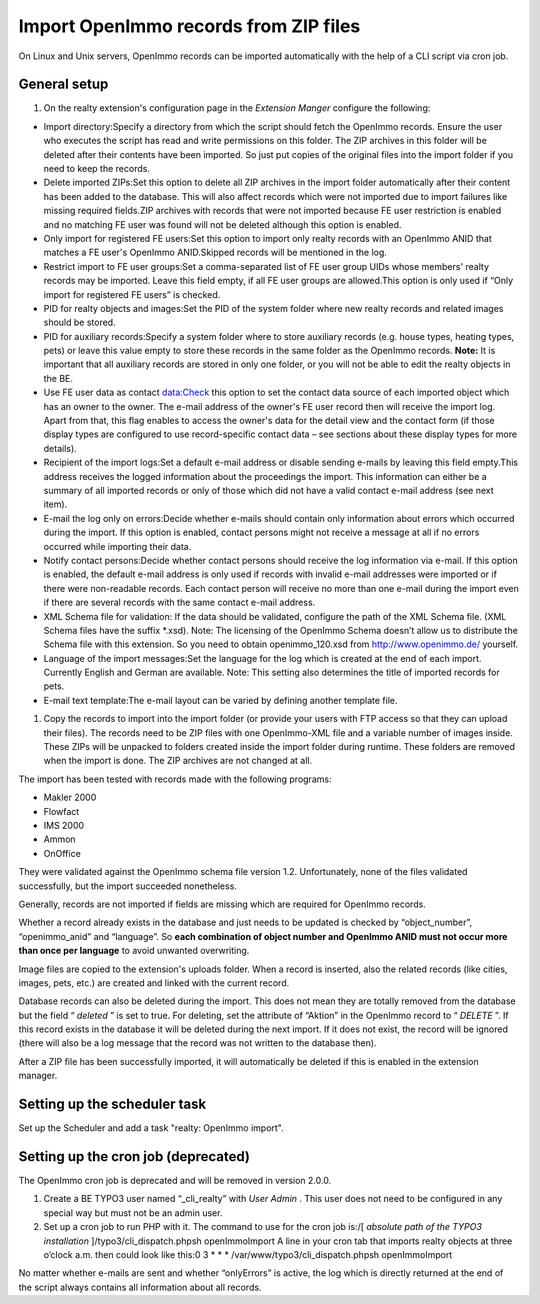 .. ==================================================
.. FOR YOUR INFORMATION
.. --------------------------------------------------
.. -*- coding: utf-8 -*- with BOM.

.. ==================================================
.. DEFINE SOME TEXTROLES
.. --------------------------------------------------
.. role::   underline
.. role::   typoscript(code)
.. role::   ts(typoscript)
   :class:  typoscript
.. role::   php(code)


Import OpenImmo records from ZIP files
^^^^^^^^^^^^^^^^^^^^^^^^^^^^^^^^^^^^^^

On Linux and Unix servers, OpenImmo records can be imported
automatically with the help of a CLI script via cron job.

General setup
#############

#. On the realty extension's configuration page in the  *Extension
   Manger* configure the following:

- Import directory:Specify a directory from which the script should
  fetch the OpenImmo records. Ensure the user who executes the script
  has read and write permissions on this folder. The ZIP archives in
  this folder will be deleted after their contents have been imported.
  So just put copies of the original files into the import folder if you
  need to keep the records.

- Delete imported ZIPs:Set this option to delete all ZIP archives in the
  import folder automatically after their content has been added to the
  database. This will also affect records which were not imported due to
  import failures like missing required fields.ZIP archives with records
  that were not imported because FE user restriction is enabled and no
  matching FE user was found will not be deleted although this option is
  enabled.

- Only import for registered FE users:Set this option to import only
  realty records with an OpenImmo ANID that matches a FE user's OpenImmo
  ANID.Skipped records will be mentioned in the log.

- Restrict import to FE user groups:Set a comma-separated list of FE
  user group UIDs whose members' realty records may be imported. Leave
  this field empty, if all FE user groups are allowed.This option is
  only used if “Only import for registered FE users” is checked.

- PID for realty objects and images:Set the PID of the system folder
  where new realty records and related images should be stored.

- PID for auxiliary records:Specify a system folder where to store
  auxiliary records (e.g. house types, heating types, pets) or leave
  this value empty to store these records in the same folder as the
  OpenImmo records. **Note:** It is important that all auxiliary records
  are stored in only one folder, or you will not be able to edit the
  realty objects in the BE.

- Use FE user data as contact data:Check this option to set the contact
  data source of each imported object which has an owner to the owner.
  The e-mail address of the owner's FE user record then will receive the
  import log. Apart from that, this flag enables to access the owner's
  data for the detail view and the contact form (if those display types
  are configured to use record-specific contact data – see sections
  about these display types for more details).

- Recipient of the import logs:Set a default e-mail address or disable
  sending e-mails by leaving this field empty.This address receives the
  logged information about the proceedings the import. This information
  can either be a summary of all imported records or only of those which
  did not have a valid contact e-mail address (see next item).

- E-mail the log only on errors:Decide whether e-mails should contain
  only information about errors which occurred during the import. If
  this option is enabled, contact persons might not receive a message at
  all if no errors occurred while importing their data.

- Notify contact persons:Decide whether contact persons should receive
  the log information via e-mail. If this option is enabled, the default
  e-mail address is only used if records with invalid e-mail addresses
  were imported or if there were non-readable records. Each contact
  person will receive no more than one e-mail during the import even if
  there are several records with the same contact e-mail address.

- XML Schema file for validation: If the data should be validated,
  configure the path of the XML Schema file. (XML Schema files have the
  suffix \*.xsd). Note: The licensing of the OpenImmo Schema doesn’t
  allow us to distribute the Schema file with this extension. So you
  need to obtain openimmo\_120.xsd from `http://www.openimmo.de/
  <http://www.openimmo.de/>`_ yourself.

- Language of the import messages:Set the language for the log which is
  created at the end of each import. Currently English and German are
  available. Note: This setting also determines the title of imported
  records for pets.

- E-mail text template:The e-mail layout can be varied by defining
  another template file.

#. Copy the records to import into the import folder (or provide your
   users with FTP access so that they can upload their files). The
   records need to be ZIP files with one OpenImmo-XML file and a variable
   number of images inside. These ZIPs will be unpacked to folders
   created inside the import folder during runtime. These folders are
   removed when the import is done. The ZIP archives are not changed at
   all.

The import has been tested with records made with the following
programs:

- Makler 2000

- Flowfact

- IMS 2000

- Ammon

- OnOffice

They were validated against the OpenImmo schema file version 1.2.
Unfortunately, none of the files validated successfully, but the
import succeeded nonetheless.

Generally, records are not imported if fields are missing which are
required for OpenImmo records.

Whether a record already exists in the database and just needs to be
updated is checked by “object\_number”, “openimmo\_anid” and
“language”. So  **each combination of object number and OpenImmo ANID
must not occur more than once per language** to avoid unwanted
overwriting.

Image files are copied to the extension's uploads folder. When a
record is inserted, also the related records (like cities, images,
pets, etc.) are created and linked with the current record.

Database records can also be deleted during the import. This does not
mean they are totally removed from the database but the field “
*deleted* ” is set to true. For deleting, set the attribute of
“Aktion” in the OpenImmo record to “ *DELETE* ”. If this record exists
in the database it will be deleted during the next import. If it does
not exist, the record will be ignored (there will also be a log
message that the record was not written to the database then).

After a ZIP file has been successfully imported, it will automatically
be deleted if this is enabled in the extension manager.

Setting up the scheduler task
#############################

Set up the Scheduler and add a task "realty: OpenImmo import".

Setting up the cron job (deprecated)
####################################

The OpenImmo cron job is deprecated and will be removed in version 2.0.0.

#. Create a BE TYPO3 user named “\_cli\_realty” with  *User Admin* . This
   user does not need to be configured in any special way but must not be
   an admin user.

#. Set up a cron job to run PHP with it. The command to use for the cron
   job is:/[ *absolute path of the TYPO3 installation*
   ]/typo3/cli\_dispatch.phpsh openImmoImport A line in your cron tab
   that imports realty objects at three o’clock a.m. then could look like
   this:0 3 \* \* \* /var/www/typo3/cli\_dispatch.phpsh openImmoImport

No matter whether e-mails are sent and whether “onlyErrors” is active,
the log which is directly returned at the end of the script always
contains all information about all records.
